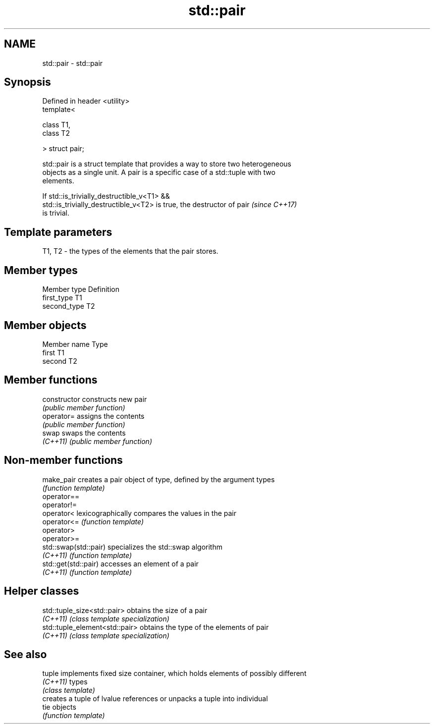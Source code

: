 .TH std::pair 3 "2018.03.28" "http://cppreference.com" "C++ Standard Libary"
.SH NAME
std::pair \- std::pair

.SH Synopsis
   Defined in header <utility>
   template<

   class T1,
   class T2

   > struct pair;

   std::pair is a struct template that provides a way to store two heterogeneous
   objects as a single unit. A pair is a specific case of a std::tuple with two
   elements.

   If std::is_trivially_destructible_v<T1> &&
   std::is_trivially_destructible_v<T2> is true, the destructor of pair   \fI(since C++17)\fP
   is trivial.

.SH Template parameters

   T1, T2 - the types of the elements that the pair stores.

.SH Member types

   Member type Definition
   first_type  T1
   second_type T2

.SH Member objects

   Member name Type
   first       T1
   second      T2

.SH Member functions

   constructor   constructs new pair
                 \fI(public member function)\fP
   operator=     assigns the contents
                 \fI(public member function)\fP
   swap          swaps the contents
   \fI(C++11)\fP       \fI(public member function)\fP

.SH Non-member functions

   make_pair            creates a pair object of type, defined by the argument types
                        \fI(function template)\fP
   operator==
   operator!=
   operator<            lexicographically compares the values in the pair
   operator<=           \fI(function template)\fP
   operator>
   operator>=
   std::swap(std::pair) specializes the std::swap algorithm
   \fI(C++11)\fP              \fI(function template)\fP
   std::get(std::pair)  accesses an element of a pair
   \fI(C++11)\fP              \fI(function template)\fP

.SH Helper classes

   std::tuple_size<std::pair>    obtains the size of a pair
   \fI(C++11)\fP                       \fI(class template specialization)\fP
   std::tuple_element<std::pair> obtains the type of the elements of pair
   \fI(C++11)\fP                       \fI(class template specialization)\fP

.SH See also

   tuple   implements fixed size container, which holds elements of possibly different
   \fI(C++11)\fP types
           \fI(class template)\fP
           creates a tuple of lvalue references or unpacks a tuple into individual
   tie     objects
           \fI(function template)\fP
